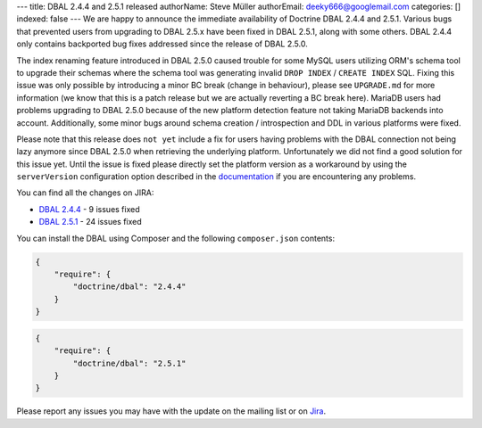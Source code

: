 ---
title: DBAL 2.4.4 and 2.5.1 released
authorName: Steve Müller
authorEmail: deeky666@googlemail.com
categories: []
indexed: false
---
We are happy to announce the immediate availability of Doctrine DBAL 2.4.4 and 2.5.1.
Various bugs that prevented users from upgrading to DBAL 2.5.x have been fixed in DBAL 2.5.1,
along with some others. DBAL 2.4.4 only contains backported bug fixes addressed since the release of DBAL 2.5.0.

The index renaming feature introduced in DBAL 2.5.0 caused trouble for some MySQL users utilizing ORM's
schema tool to upgrade their schemas where the schema tool was generating invalid ``DROP INDEX`` /
``CREATE INDEX`` SQL. Fixing this issue was only possible by introducing a minor BC break (change in behaviour),
please see ``UPGRADE.md`` for more information (we know that this is a patch release but we are actually reverting a BC
break here).
MariaDB users had problems upgrading to DBAL 2.5.0 because of the new platform detection feature not taking
MariaDB backends into account.
Additionally, some minor bugs around schema creation / introspection and DDL in various platforms were fixed.

Please note that this release does ``not yet`` include a fix for users having problems with the DBAL connection
not being lazy anymore since DBAL 2.5.0 when retrieving the underlying platform. Unfortunately we did not
find a good solution for this issue yet.
Until the issue is fixed please directly set the platform version as a workaround by using the
``serverVersion`` configuration option described in the `documentation <http://docs.doctrine-project.org/projects/doctrine-dbal/en/latest/reference/configuration.html#automatic-platform-version-detection>`_
if you are encountering any problems.

You can find all the changes on JIRA:

- `DBAL 2.4.4 <http://www.doctrine-project.org/jira/browse/DBAL/fixforversion/10725>`_ - 9 issues fixed
- `DBAL 2.5.1 <http://www.doctrine-project.org/jira/browse/DBAL/fixforversion/10727>`_ - 24 issues fixed

You can install the DBAL using Composer and the following ``composer.json``
contents:

.. code-block:: json

  {
      "require": {
          "doctrine/dbal": "2.4.4"
      }
  }

.. code-block:: json

  {
      "require": {
          "doctrine/dbal": "2.5.1"
      }
  }

Please report any issues you may have with the update on the mailing list or on
`Jira <http://www.doctrine-project.org/jira>`_.
